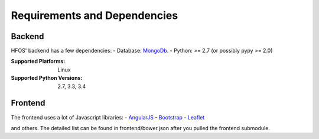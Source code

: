 .. _MongoDb: https://mongodb.org/
.. _Leaflet: https://leafletjs.org/
.. _AngularJS: https://angularjs.org/
.. _Bootstrap: https://getbootstrap.com/

Requirements and Dependencies
=============================

Backend
-------

HFOS' backend has a few dependencies:
- Database: `MongoDb`_.
- Python: >= 2.7 (or possibly pypy >= 2.0)

:Supported Platforms: Linux

:Supported Python Versions: 2.7, 3.3, 3.4

Frontend
--------

The frontend uses a lot of Javascript libraries:
- `AngularJS`_
- `Bootstrap`_
- `Leaflet`_

and others. The detailed list can be found in frontend/bower.json
after you pulled the frontend submodule.